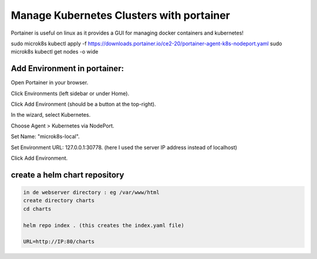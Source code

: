 Manage Kubernetes Clusters with portainer
========================================    
Portainer is useful on linux as it provides a GUI for managing docker containers and kubernetes!



sudo microk8s kubectl apply -f https://downloads.portainer.io/ce2-20/portainer-agent-k8s-nodeport.yaml
sudo microk8s kubectl get nodes -o wide

Add Environment in portainer:
-----------------------------
Open Portainer in your browser.

Click Environments (left sidebar or under Home).

Click Add Environment (should be a button at the top-right).

In the wizard, select Kubernetes.

Choose Agent > Kubernetes via NodePort.

Set Name: "microk8s-local".

Set Environment URL: 127.0.0.1:30778. (here I used the server IP address instead of localhost)

Click Add Environment.

create a helm chart repository
------------------------------

.. code-block:: bash

    in de webserver directory : eg /var/www/html 
    create directory charts
    cd charts

    helm repo index . (this creates the index.yaml file)   

    URL=http://IP:80/charts
    

